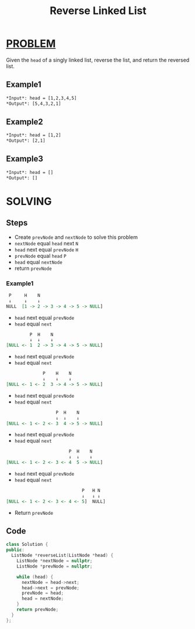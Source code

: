 :PROPERTIES:
:ID:       8baa4866-9026-42ff-847e-791c1c0fa9d6
:END:
#+title: Reverse Linked List
#+filetags: :LinkedList:Problem:

* [[id:f23824a1-0515-47c6-b386-21d83a9aec21][PROBLEM]]
Given the =head= of a singly linked list, reverse the list, and return the reversed list.

** Example1
#+begin_src org
*Input*: head = [1,2,3,4,5]
*Output*: [5,4,3,2,1]
#+end_src

** Example2
#+begin_src org
*Input*: head = [1,2]
*Output*: [2,1]
#+end_src

** Example3
#+begin_src org
*Input*: head = []
*Output*: []
#+end_src

* SOLVING
** Steps
+ Create =prevNode= and =nextNode= to solve this problem
+ =nextNode= equal =head= next ~N~
+ =head= next equal =prevNode= ~H~
+ =prevNode= equal =head= ~P~
+ =head= equal =nextNode=
+ return =prevNode=

*** Example1
#+begin_src org
  P     H    N
  ↓     ↓    ↓
 NULL  [1 -> 2 -> 3 -> 4 -> 5 -> NULL]
#+end_src

+ =head= next equal =prevNode=
+ =head= equal =next=

#+begin_src org
          P  H    N
          ↓  ↓    ↓
 [NULL <- 1  2 -> 3 -> 4 -> 5 -> NULL]
#+end_src

+ =head= next equal =prevNode=
+ =head= equal =next=

#+begin_src org
               P    H    N
               ↓    ↓    ↓
 [NULL <- 1 <- 2  3 -> 4 -> 5 -> NULL]
#+end_src

+ =head= next equal =prevNode=
+ =head= equal =next=

#+begin_src org
                    P  H    N
                    ↓  ↓    ↓
 [NULL <- 1 <- 2 <- 3  4 -> 5 -> NULL]
#+end_src

+ =head= next equal =prevNode=
+ =head= equal =next=

#+begin_src org
                         P  H    N
                         ↓  ↓    ↓
 [NULL <- 1 <- 2 <- 3 <- 4  5 -> NULL]
#+end_src

+ =head= next equal =prevNode=
+ =head= equal =next=

#+begin_src org
                              P   H N
                              ↓   ↓ ↓
 [NULL <- 1 <- 2 <- 3 <- 4 <- 5]  NULL]
#+end_src

+ Return =prevNode=

** Code
#+begin_src cpp
class Solution {
public:
  ListNode *reverseList(ListNode *head) {
    ListNode *nextNode = nullptr;
    ListNode *prevNode = nullptr;

    while (head) {
      nextNode = head->next;
      head->next = prevNode;
      prevNode = head;
      head = nextNode;
    }
    return prevNode;
  }
};
#+end_src
